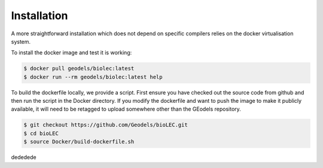 Installation
============

A more straightforward installation which does not depend on specific compilers relies on the docker virtualisation system.

To install the docker image and test it is working:

.. code-block:: bash

  $ docker pull geodels/biolec:latest
  $ docker run --rm geodels/biolec:latest help

To build the dockerfile locally, we provide a script. First ensure you have checked out the source code from github and then run the script in the Docker directory. If you modify the dockerfile and want to push the image to make it publicly available, it will need to be retagged to upload somewhere other than the GEodels repository.

.. code-block:: bash

  $ git checkout https://github.com/Geodels/bioLEC.git
  $ cd bioLEC
  $ source Docker/build-dockerfile.sh

dededede
